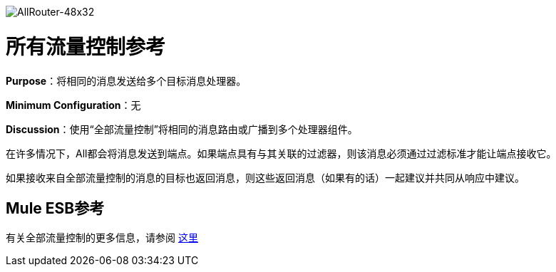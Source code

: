 image:AllRouter-48x32.png[AllRouter-48x32]

= 所有流量控制参考

*Purpose*：将相同的消息发送给多个目标消息处理器。

*Minimum Configuration*：无

*Discussion*：使用“全部流量控制”将相同的消息路由或广播到多个处理器组件。

在许多情况下，All都会将消息发送到端点。如果端点具有与其关联的过滤器，则该消息必须通过过滤标准才能让端点接收它。

如果接收来自全部流量控制的消息的目标也返回消息，则这些返回消息（如果有的话）一起建议并共同从响应中建议。

==  Mule ESB参考

有关全部流量控制的更多信息，请参阅 link:/mule-user-guide/v/3.4/routing-message-processors[这里]
